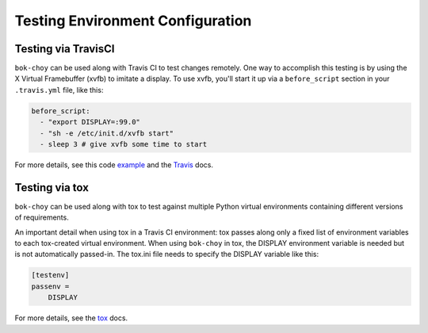 Testing Environment Configuration
=================================

Testing via TravisCI
--------------------

``bok-choy`` can be used along with Travis CI to test changes remotely. One way to accomplish this testing is by using the X Virtual Framebuffer (xvfb) to imitate a display. To use xvfb, you'll start it up via a ``before_script`` section in your ``.travis.yml`` file, like this:

.. code-block:: yaml

    before_script:
      - "export DISPLAY=:99.0"
      - "sh -e /etc/init.d/xvfb start"
      - sleep 3 # give xvfb some time to start

For more details, see this code example_ and the Travis_ docs.

.. _example: https://github.com/edx/xblock-sdk/blob/c7ec2327c0847dc35f57686945490e97e5cd66a5/.travis.yml#L28-L31
.. _Travis: https://docs.travis-ci.com/user/gui-and-headless-browsers/

Testing via tox
---------------

``bok-choy`` can be used along with tox to test against multiple Python virtual environments containing different versions of requirements.

An important detail when using tox in a Travis CI environment: tox passes along only a fixed list of environment variables to each tox-created virtual environment. When using ``bok-choy`` in tox, the DISPLAY environment variable is needed but is not automatically passed-in. The tox.ini file needs to specify the DISPLAY variable like this:

.. code-block:: yaml

    [testenv]
    passenv =
        DISPLAY

For more details, see the tox_ docs.

.. _tox: https://tox.readthedocs.io/en/latest/config.html#confval-passenv=SPACE-SEPARATED-GLOBNAMES
